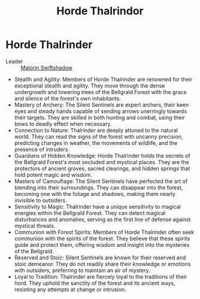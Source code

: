 #+title: Horde Thalrindor
#+startup: inlineimages

* Horde Thalrinder
- Leader :: [[../characters/malorin-swiftshadow.org][Malorin Swiftshadow]]


- Stealth and Agility: Members of Horde Thalrinder are renowned for their exceptional stealth and agility. They move through the dense undergrowth and towering trees of the Bellgrald Forest with the grace and silence of the forest's own inhabitants.
- Mastery of Archery: The Silent Sentinels are expert archers, their keen eyes and steady hands capable of sending arrows unerringly towards their targets. They are skilled in both hunting and combat, using their bows to deadly effect when necessary.
- Connection to Nature: Thalrinder are deeply attuned to the natural world. They can read the signs of the forest with uncanny precision, predicting changes in weather, the movements of wildlife, and the presence of intruders.
- Guardians of Hidden Knowledge: Horde Thalrinder holds the secrets of the Bellgrald Forest's most secluded and mystical places. They are the protectors of ancient groves, sacred clearings, and hidden springs that hold potent magic and wisdom.
- Masters of Camouflage: The Silent Sentinels have perfected the art of blending into their surroundings. They can disappear into the forest, becoming one with the foliage and shadows, making them nearly invisible to outsiders.
- Sensitivity to Magic: Thalrinder have a unique sensitivity to magical energies within the Bellgrald Forest. They can detect magical disturbances and anomalies, serving as the first line of defense against mystical threats.
- Communion with Forest Spirits: Members of Horde Thalrinder often seek communion with the spirits of the forest. They believe that these spirits guide and protect them, offering wisdom and insight into the mysteries of the Bellgrald.
- Reserved and Stoic: Silent Sentinels are known for their reserved and stoic demeanor. They do not readily share their knowledge or emotions with outsiders, preferring to maintain an air of mystery.
- Loyal to Tradition: Thalrinder are fiercely loyal to the traditions of their hord. They uphold the sanctity of the forest and its ancient ways, resisting any attempts at change or intrusion.
